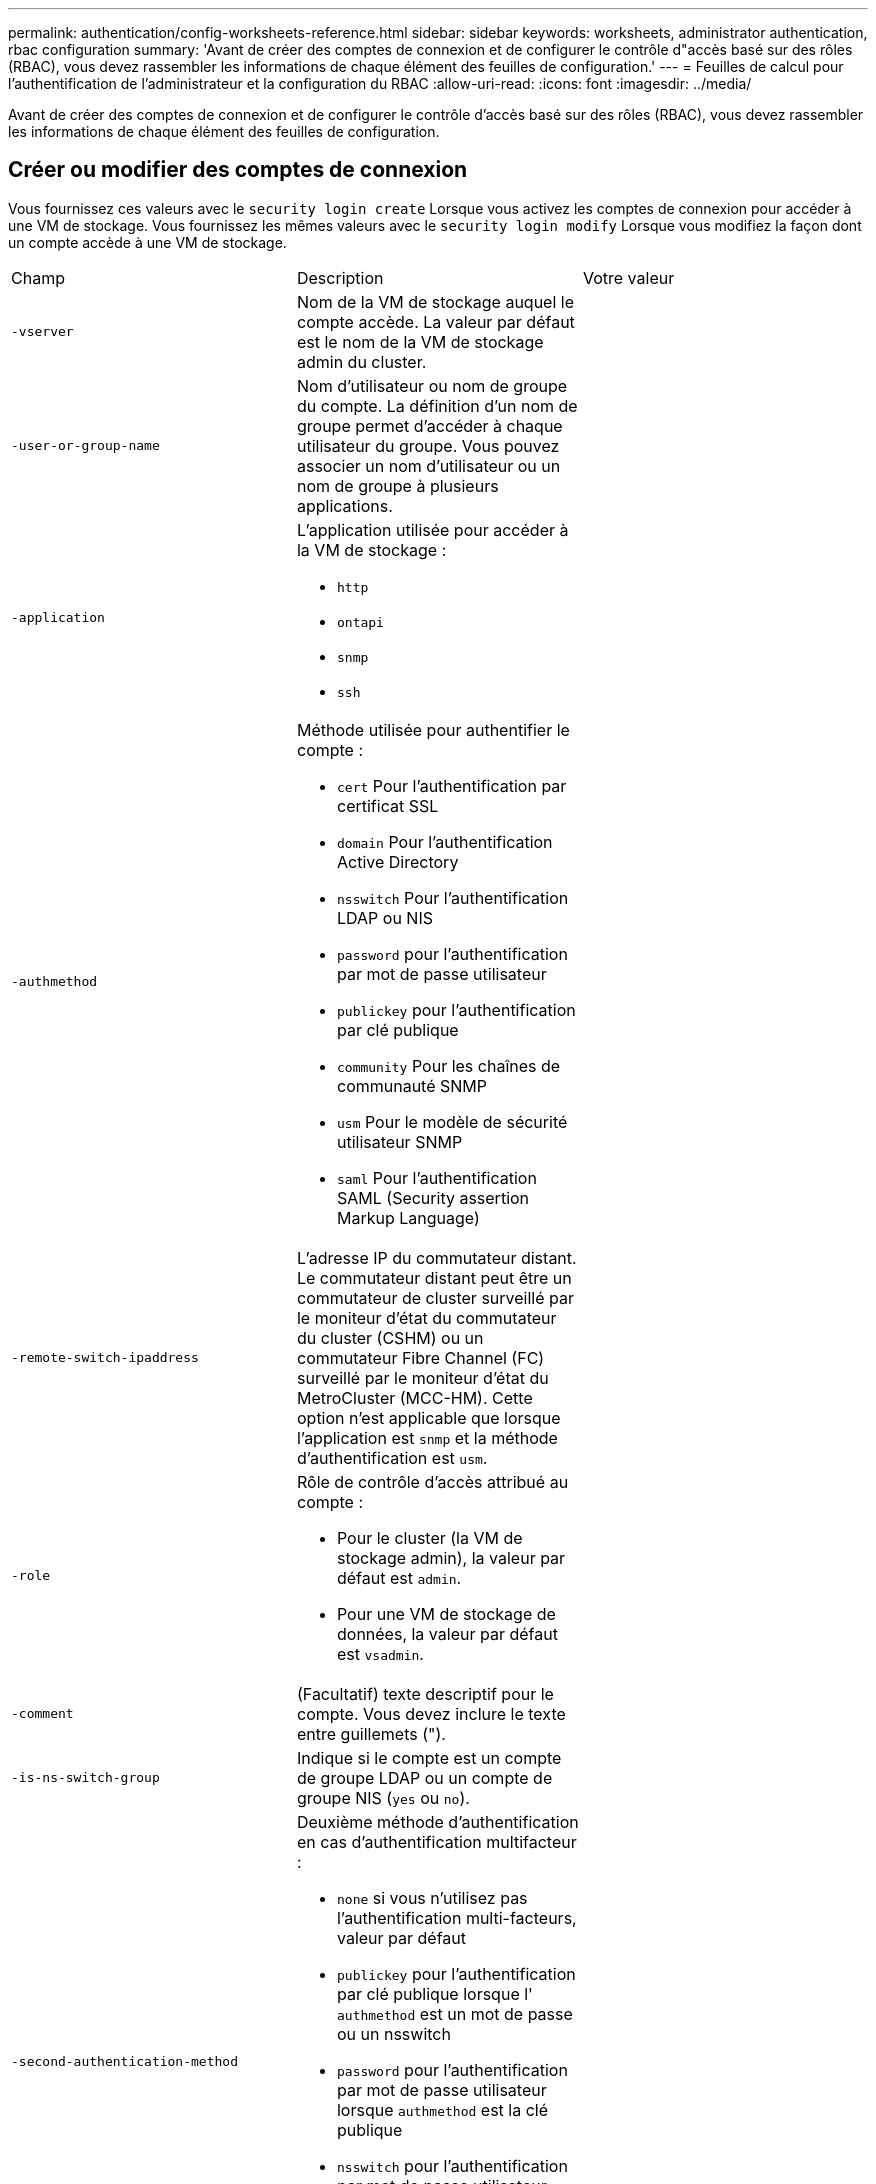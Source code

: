 ---
permalink: authentication/config-worksheets-reference.html 
sidebar: sidebar 
keywords: worksheets, administrator authentication, rbac configuration 
summary: 'Avant de créer des comptes de connexion et de configurer le contrôle d"accès basé sur des rôles (RBAC), vous devez rassembler les informations de chaque élément des feuilles de configuration.' 
---
= Feuilles de calcul pour l'authentification de l'administrateur et la configuration du RBAC
:allow-uri-read: 
:icons: font
:imagesdir: ../media/


[role="lead"]
Avant de créer des comptes de connexion et de configurer le contrôle d'accès basé sur des rôles (RBAC), vous devez rassembler les informations de chaque élément des feuilles de configuration.



== Créer ou modifier des comptes de connexion

Vous fournissez ces valeurs avec le `security login create` Lorsque vous activez les comptes de connexion pour accéder à une VM de stockage. Vous fournissez les mêmes valeurs avec le `security login modify` Lorsque vous modifiez la façon dont un compte accède à une VM de stockage.

[cols="3*"]
|===


| Champ | Description | Votre valeur 


 a| 
`-vserver`
 a| 
Nom de la VM de stockage auquel le compte accède. La valeur par défaut est le nom de la VM de stockage admin du cluster.
 a| 



 a| 
`-user-or-group-name`
 a| 
Nom d'utilisateur ou nom de groupe du compte. La définition d'un nom de groupe permet d'accéder à chaque utilisateur du groupe. Vous pouvez associer un nom d'utilisateur ou un nom de groupe à plusieurs applications.
 a| 



 a| 
`-application`
 a| 
L'application utilisée pour accéder à la VM de stockage :

* `http`
* `ontapi`
* `snmp`
* `ssh`

 a| 



 a| 
`-authmethod`
 a| 
Méthode utilisée pour authentifier le compte :

* `cert` Pour l'authentification par certificat SSL
* `domain` Pour l'authentification Active Directory
* `nsswitch` Pour l'authentification LDAP ou NIS
* `password` pour l'authentification par mot de passe utilisateur
* `publickey` pour l'authentification par clé publique
* `community` Pour les chaînes de communauté SNMP
* `usm` Pour le modèle de sécurité utilisateur SNMP
* `saml` Pour l'authentification SAML (Security assertion Markup Language)

 a| 



 a| 
`-remote-switch-ipaddress`
 a| 
L'adresse IP du commutateur distant. Le commutateur distant peut être un commutateur de cluster surveillé par le moniteur d'état du commutateur du cluster (CSHM) ou un commutateur Fibre Channel (FC) surveillé par le moniteur d'état du MetroCluster (MCC-HM). Cette option n'est applicable que lorsque l'application est `snmp` et la méthode d'authentification est `usm`.
 a| 



 a| 
`-role`
 a| 
Rôle de contrôle d'accès attribué au compte :

* Pour le cluster (la VM de stockage admin), la valeur par défaut est `admin`.
* Pour une VM de stockage de données, la valeur par défaut est `vsadmin`.

 a| 



 a| 
`-comment`
 a| 
(Facultatif) texte descriptif pour le compte. Vous devez inclure le texte entre guillemets (").
 a| 



 a| 
`-is-ns-switch-group`
 a| 
Indique si le compte est un compte de groupe LDAP ou un compte de groupe NIS (`yes` ou `no`).
 a| 



 a| 
`-second-authentication-method`
 a| 
Deuxième méthode d'authentification en cas d'authentification multifacteur :

* `none` si vous n'utilisez pas l'authentification multi-facteurs, valeur par défaut
* `publickey` pour l'authentification par clé publique lorsque l' `authmethod` est un mot de passe ou un nsswitch
* `password` pour l'authentification par mot de passe utilisateur lorsque `authmethod` est la clé publique
* `nsswitch` pour l'authentification par mot de passe utilisateur lorsque la méthode d'authentification est publickey


L'ordre d'authentification est toujours la clé publique suivie du mot de passe.
 a| 



 a| 
`-is-ldap-fastbind`
 a| 
À partir de ONTAP 9.11.1, lorsque la valeur est définie sur true, active la liaison rapide LDAP pour l'authentification nsswitch ; la valeur par défaut est false. Pour utiliser LDAP FAST bind, le `-authentication-method` la valeur doit être définie sur `nsswitch`. link:../nfs-admin/ldap-fast-bind-nsswitch-authentication-task.html["Découvrez ldap fastbind pour l'authentification nsswitch."]
 a| 

|===


== Configurer les informations de sécurité Cisco Duo

Vous fournissez ces valeurs avec le `security login duo create` Lorsque vous activez l'authentification à deux facteurs Cisco Duo avec des connexions SSH pour une machine virtuelle de stockage.

[cols="3*"]
|===


| Champ | Description | Votre valeur 


 a| 
`-vserver`
 a| 
La VM de stockage (appelée vServer dans l'interface de ligne de commandes ONTAP) à laquelle s'appliquent les paramètres d'authentification Duo.
 a| 



 a| 
`-integration-key`
 a| 
Votre clé d'intégration, obtenue lors de l'enregistrement de votre application SSH auprès de Duo.
 a| 



 a| 
`-secret-key`
 a| 
Votre clé secrète, obtenue lors de l'enregistrement de votre application SSH auprès de Duo.
 a| 



 a| 
`-api-host`
 a| 
Le nom d'hôte de l'API, obtenu lors de l'enregistrement de votre application SSH auprès de Duo. Par exemple :

[listing]
----
api-<HOSTNAME>.duosecurity.com
---- a| 



 a| 
`-fail-mode`
 a| 
En cas d'erreurs de service ou de configuration qui empêchent l'authentification Duo, l'échec `safe` (autoriser l'accès) ou `secure` (refuser l'accès). La valeur par défaut est `safe`, Ce qui signifie que l'authentification Duo est ignorée si elle échoue en raison d'erreurs telles que le serveur d'API Duo inaccessible.
 a| 



 a| 
`-http-proxy`
 a| 
Utilisez le proxy HTTP spécifié. Si le proxy HTTP nécessite une authentification, incluez les informations d'identification dans l'URL du proxy. Par exemple :

[listing]
----
http-proxy=http://username:password@proxy.example.org:8080
---- a| 



 a| 
`-autopush`
 a| 
Soit `true` ou `false`. La valeur par défaut est `false`. Si `true`, Duo envoie automatiquement une demande de connexion Push au téléphone de l'utilisateur et revient à un appel téléphonique si Push n'est pas disponible. Notez que cela désactive efficacement l'authentification par mot de passe. Si `false`, l'utilisateur est invité à choisir une méthode d'authentification.

Lorsqu'il est configuré avec `autopush = true`, nous recommandons le réglage `max-prompts = 1`.
 a| 



 a| 
`-max-prompts`
 a| 
Si un utilisateur ne parvient pas à s'authentifier avec un second facteur, Duo invite l'utilisateur à s'authentifier à nouveau. Cette option définit le nombre maximal d'invites affichées par Duo avant de refuser l'accès. Doit être de `1`, `2`, ou `3`. La valeur par défaut est `1`.

Par exemple, quand `max-prompts = 1`, l'utilisateur doit s'authentifier avec succès à la première invite, tandis que si `max-prompts = 2`, si l'utilisateur saisit des informations incorrectes à l'invite initiale, il sera invité à s'authentifier à nouveau.

Lorsqu'il est configuré avec `autopush = true`, nous recommandons le réglage `max-prompts = 1`.

Pour la meilleure expérience, un utilisateur avec seulement l'authentification de clé publique aura toujours `max-prompts` réglez sur `1`.
 a| 



 a| 
`-enabled`
 a| 
Activez l'authentification Duo à deux facteurs. Réglez sur `true` par défaut. Lorsqu'elle est activée, l'authentification Duo à deux facteurs est appliquée lors de la connexion SSH en fonction des paramètres configurés. Lorsque Duo est désactivé (défini sur `false`), l'authentification Duo est ignorée.
 a| 

|===


== Définissez des rôles personnalisés

Vous fournissez ces valeurs avec le `security login role create` commande lorsque vous définissez un rôle personnalisé.

[cols="3*"]
|===


| Champ | Description | Votre valeur 


 a| 
`-vserver`
 a| 
(Facultatif) nom de la VM de stockage (appelée vServer dans l'interface de ligne de commandes ONTAP) associée au rôle.
 a| 



 a| 
`-role`
 a| 
Nom du rôle.
 a| 



 a| 
`-cmddirname`
 a| 
Répertoire de la commande ou de la commande auquel le rôle donne accès. Vous devez inclure les noms des sous-répertoires de commandes entre guillemets ("). Par exemple : `"volume snapshot"`. Vous devez entrer `DEFAULT` pour spécifier tous les répertoires de commandes.
 a| 



 a| 
`-access`
 a| 
(Facultatif) le niveau d'accès du rôle. Pour les répertoires de commandes :

* `none` (la valeur par défaut pour les rôles personnalisés) refuse l'accès aux commandes dans le répertoire de commande
* `readonly` permet l'accès au `show` commandes dans le répertoire de commande et ses sous-répertoires
* `all` donne accès à toutes les commandes du répertoire de commande et de ses sous-répertoires


Pour _commandes non intrinsèques_ (commandes qui ne se terminent pas dans `create`, `modify`, `delete`, ou `show`) :

* `none` (la valeur par défaut pour les rôles personnalisés) refuse l'accès à la commande
* `readonly` n'est pas applicable
* `all` accorde l'accès à la commande


Pour accorder ou refuser l'accès aux commandes intrinsèques, vous devez spécifier le répertoire de commande.
 a| 



 a| 
`-query`
 a| 
(Facultatif) l'objet de requête utilisé pour filtrer le niveau d'accès, qui est spécifié sous la forme d'une option valide pour la commande ou d'une commande dans le répertoire de commandes. Vous devez inclure l'objet de requête entre guillemets ("). Par exemple, si le répertoire de commande est `volume`, l'objet requête `"-aggr aggr0"` activation de l'accès pour le système `aggr0` agrégat uniquement.
 a| 

|===


== Associer une clé publique à un compte d'utilisateur

Vous fournissez ces valeurs avec le `security login publickey create` Commande lorsque vous associez une clé publique SSH à un compte d'utilisateur.

[cols="3*"]
|===


| Champ | Description | Votre valeur 


 a| 
`-vserver`
 a| 
(Facultatif) Nom de la VM de stockage auquel le compte accède.
 a| 



 a| 
`-username`
 a| 
Nom d'utilisateur du compte. La valeur par défaut, `admin`, qui est le nom par défaut de l'administrateur du cluster.
 a| 



 a| 
`-index`
 a| 
Numéro d'index de la clé publique. La valeur par défaut est 0 si la clé est la première clé créée pour le compte ; sinon, la valeur par défaut est un plus que le numéro d'index existant le plus élevé pour le compte.
 a| 



 a| 
`-publickey`
 a| 
Clé publique OpenSSH. Vous devez inclure la clé entre guillemets (").
 a| 



 a| 
`-role`
 a| 
Rôle de contrôle d'accès attribué au compte.
 a| 



 a| 
`-comment`
 a| 
(Facultatif) texte descriptif pour la clé publique. Vous devez inclure le texte entre guillemets (").
 a| 



 a| 
`-x509-certificate`
 a| 
(Facultatif) à partir de ONTAP 9.13.1, vous permet de gérer l'association de certificats X.509 avec la clé publique SSH.

Lorsque vous associez un certificat X.509 à la clé publique SSH, ONTAP vérifie lors de la connexion SSH si ce certificat est valide. S'il a expiré ou a été révoqué, la connexion est interdite et la clé publique SSH associée est désactivée. Valeurs possibles :

* `install`: Installez le certificat X.509 codé PEM spécifié et associez-le à la clé publique SSH. Incluez le texte intégral du certificat que vous souhaitez installer.
* `modify`: Mettez à jour le certificat X.509 codé PEM existant avec le certificat spécifié et associez-le à la clé publique SSH. Inclure le texte complet du nouveau certificat.
* `delete`: Supprimez l'association de certificat X.509 existante avec la clé publique SSH.

 a| 

|===


== Installez un certificat numérique de serveur signé par une autorité de certification

Vous fournissez ces valeurs avec le `security certificate generate-csr` Lorsque vous générez une requête de signature de certificat numérique (RSC) à utiliser pour authentifier une machine virtuelle de stockage en tant que serveur SSL.

[cols="3*"]
|===


| Champ | Description | Votre valeur 


 a| 
`-common-name`
 a| 
Nom du certificat, qui est soit un nom de domaine complet (FQDN) ou un nom commun personnalisé.
 a| 



 a| 
`-size`
 a| 
Nombre de bits dans la clé privée. Plus la valeur est élevée, plus la clé est sécurisée. La valeur par défaut est `2048`. Les valeurs possibles sont `512`, `1024`, `1536`, et `2048`.
 a| 



 a| 
`-country`
 a| 
Pays de la machine virtuelle de stockage, sous un code à deux lettres. La valeur par défaut est `US`. Consultez les pages de manuel pour obtenir une liste de codes.
 a| 



 a| 
`-state`
 a| 
État ou province de la machine virtuelle de stockage.
 a| 



 a| 
`-locality`
 a| 
Localité de la VM de stockage.
 a| 



 a| 
`-organization`
 a| 
Organisation de la machine virtuelle de stockage.
 a| 



 a| 
`-unit`
 a| 
Unité dans l'organisation de la machine virtuelle de stockage.
 a| 



 a| 
`-email-addr`
 a| 
Adresse e-mail de l'administrateur du contact pour la machine virtuelle de stockage.
 a| 



 a| 
`-hash-function`
 a| 
Fonction de hachage cryptographique pour la signature du certificat. La valeur par défaut est `SHA256`. Les valeurs possibles sont `SHA1`, `SHA256`, et `MD5`.
 a| 

|===
Vous fournissez ces valeurs avec le `security certificate install` Lorsque vous installez un certificat numérique signé par une autorité de certification pour l'authentification du cluster ou de la machine virtuelle de stockage en tant que serveur SSL. Seules les options pertinentes pour la configuration des comptes sont présentées dans le tableau suivant.

[cols="3*"]
|===


| Champ | Description | Votre valeur 


 a| 
`-vserver`
 a| 
Nom de la machine virtuelle de stockage sur laquelle le certificat doit être installé.
 a| 



 a| 
`-type`
 a| 
Le type de certificat :

* `server` pour les certificats de serveur et les certificats intermédiaires
* `client-ca` Pour le certificat de clé publique de l'autorité de certification racine du client SSL
* `server-ca` Pour le certificat de clé publique de l'autorité de certification racine du serveur SSL dont ONTAP est un client
* `client` Pour un certificat numérique et une clé privée auto-signés ou signés par une autorité de certification pour ONTAP en tant que client SSL

 a| 

|===


== Configurez l'accès au contrôleur de domaine Active Directory

Vous fournissez ces valeurs avec le `security login domain-tunnel create` Commande lorsque vous avez déjà configuré un serveur SMB pour une machine virtuelle de stockage de données et que vous souhaitez configurer la machine virtuelle de stockage en tant que passerelle ou _tunnel_ pour l'accès du contrôleur de domaine Active Directory au cluster.

[cols="3*"]
|===


| Champ | Description | Votre valeur 


 a| 
`-vserver`
 a| 
Nom de la VM de stockage pour laquelle le serveur SMB a été configuré.
 a| 

|===
Vous fournissez ces valeurs avec le `vserver active-directory create` Lorsque vous n'avez pas configuré de serveur SMB et que vous souhaitez créer un compte d'ordinateur de machine virtuelle de stockage sur le domaine Active Directory.

[cols="3*"]
|===


| Champ | Description | Votre valeur 


 a| 
`-vserver`
 a| 
Nom de la machine virtuelle de stockage pour laquelle vous souhaitez créer un compte d'ordinateur Active Directory.
 a| 



 a| 
`-account-name`
 a| 
Nom NetBIOS du compte ordinateur.
 a| 



 a| 
`-domain`
 a| 
Le nom de domaine complet (FQDN).
 a| 



 a| 
`-ou`
 a| 
Unité organisationnelle du domaine. La valeur par défaut est `CN=Computers`. ONTAP ajoute cette valeur au nom de domaine pour produire le nom distinctif d'Active Directory.
 a| 

|===


== Configurez l'accès aux serveurs LDAP ou NIS

Vous fournissez ces valeurs avec le `vserver services name-service ldap client create` Lorsque vous créez une configuration client LDAP pour la VM de stockage.

Seules les options pertinentes pour la configuration des comptes sont affichées dans le tableau suivant :

[cols="3*"]
|===


| Champ | Description | Votre valeur 


 a| 
`-vserver`
 a| 
Nom de la VM de stockage pour la configuration client.
 a| 



 a| 
`-client-config`
 a| 
Nom de la configuration client.
 a| 



 a| 
`-ldap-servers`
 a| 
Liste séparée par des virgules d'adresses IP et de noms d'hôte pour les serveurs LDAP auxquels le client se connecte.
 a| 



 a| 
`-schema`
 a| 
Schéma utilisé par le client pour effectuer des requêtes LDAP.
 a| 



 a| 
`-use-start-tls`
 a| 
Si le client utilise Start TLS pour chiffrer la communication avec le serveur LDAP (`true` ou `false`).

[NOTE]
====
Le protocole Start TLS est pris en charge uniquement pour l'accès aux machines virtuelles de stockage de données. Elle n'est pas prise en charge pour l'accès aux machines virtuelles de stockage d'administration.

==== a| 

|===
Vous fournissez ces valeurs avec le `vserver services name-service ldap create` Lorsque vous associez une configuration client LDAP à la machine virtuelle de stockage.

[cols="3*"]
|===


| Champ | Description | Votre valeur 


 a| 
`-vserver`
 a| 
Nom de la machine virtuelle de stockage à laquelle la configuration client doit être associée.
 a| 



 a| 
`-client-config`
 a| 
Nom de la configuration client.
 a| 



 a| 
`-client-enabled`
 a| 
Indique si la VM de stockage peut utiliser la configuration client LDAP (`true` ou `false`).
 a| 

|===
Vous fournissez ces valeurs avec le `vserver services name-service nis-domain create` Lorsque vous créez une configuration de domaine NIS sur une machine virtuelle de stockage.

[cols="3*"]
|===


| Champ | Description | Votre valeur 


 a| 
`-vserver`
 a| 
Nom de la machine virtuelle de stockage sur laquelle la configuration de domaine doit être créée.
 a| 



 a| 
`-domain`
 a| 
Le nom du domaine.
 a| 



 a| 
`-active`
 a| 
Indique si le domaine est actif (`true` ou `false`).
 a| 



 a| 
`-servers`
 a| 
*ONTAP 9.0, 9.1* : liste séparée par des virgules d'adresses IP pour les serveurs NIS utilisés par la configuration de domaine.
 a| 



 a| 
`-nis-servers`
 a| 
Liste séparée par des virgules d'adresses IP et de noms d'hôte pour les serveurs NIS utilisés par la configuration de domaine.
 a| 

|===
Vous fournissez ces valeurs avec le `vserver services name-service ns-switch create` commande lorsque vous spécifiez l'ordre de recherche des sources de service de noms.

[cols="3*"]
|===


| Champ | Description | Votre valeur 


 a| 
`-vserver`
 a| 
Nom de la machine virtuelle de stockage sur laquelle l'ordre de recherche de service de noms doit être configuré.
 a| 



 a| 
`-database`
 a| 
La base de données du service de noms :

* `hosts` Pour les services de noms DNS et de fichiers
* `group` Pour les fichiers, LDAP et services de noms NIS
* `passwd` Pour les fichiers, LDAP et services de noms NIS
* `netgroup` Pour les fichiers, LDAP et services de noms NIS
* `namemap` Pour les fichiers et les services de noms LDAP

 a| 



 a| 
`-sources`
 a| 
Ordre dans lequel rechercher les sources de service de noms (dans une liste séparée par des virgules) :

* `files`
* `dns`
* `ldap`
* `nis`

 a| 

|===


== Configurez l'accès SAML

À partir de ONTAP 9.3, vous fournissez ces valeurs à `security saml-sp create` Commande pour configurer l'authentification SAML.

[cols="3*"]
|===


| Champ | Description | Votre valeur 


 a| 
`-idp-uri`
 a| 
Adresse FTP ou adresse HTTP de l'hôte IDP (Identity Provider) à partir duquel les métadonnées IDP peuvent être téléchargées.
 a| 



 a| 
`-sp-host`
 a| 
Nom d'hôte ou adresse IP de l'hôte SAML Service Provider (système ONTAP). Par défaut, l'adresse IP de la LIF de cluster-management est utilisée.
 a| 



 a| 
`-cert-ca` et `-cert-serial`, ou `-cert-common-name`
 a| 
Détails du certificat de serveur de l'hôte du fournisseur de services (système ONTAP). Vous pouvez saisir soit le certificat du fournisseur de services émettant l'autorité de certification (CA) et le numéro de série du certificat, soit le nom commun du certificat de serveur.
 a| 



 a| 
`-verify-metadata-server`
 a| 
Indique si l'identité du serveur de métadonnées IDP doit être validée  `true` ou `false`). Il est recommandé de toujours définir cette valeur sur `true`.
 a| 

|===